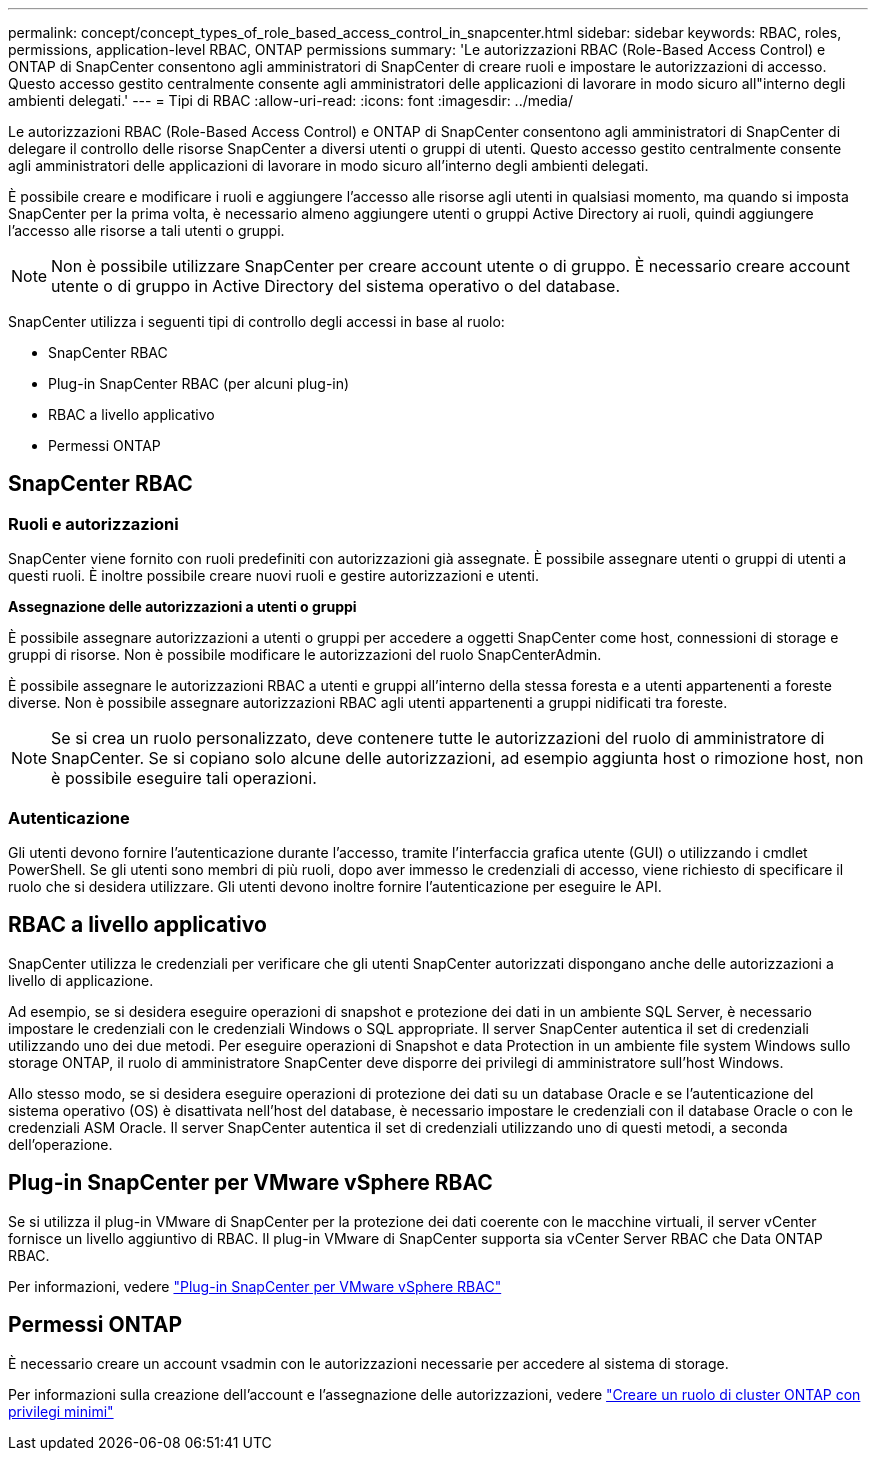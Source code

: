 ---
permalink: concept/concept_types_of_role_based_access_control_in_snapcenter.html 
sidebar: sidebar 
keywords: RBAC, roles, permissions, application-level RBAC, ONTAP permissions 
summary: 'Le autorizzazioni RBAC (Role-Based Access Control) e ONTAP di SnapCenter consentono agli amministratori di SnapCenter di creare ruoli e impostare le autorizzazioni di accesso. Questo accesso gestito centralmente consente agli amministratori delle applicazioni di lavorare in modo sicuro all"interno degli ambienti delegati.' 
---
= Tipi di RBAC
:allow-uri-read: 
:icons: font
:imagesdir: ../media/


[role="lead"]
Le autorizzazioni RBAC (Role-Based Access Control) e ONTAP di SnapCenter consentono agli amministratori di SnapCenter di delegare il controllo delle risorse SnapCenter a diversi utenti o gruppi di utenti. Questo accesso gestito centralmente consente agli amministratori delle applicazioni di lavorare in modo sicuro all'interno degli ambienti delegati.

È possibile creare e modificare i ruoli e aggiungere l'accesso alle risorse agli utenti in qualsiasi momento, ma quando si imposta SnapCenter per la prima volta, è necessario almeno aggiungere utenti o gruppi Active Directory ai ruoli, quindi aggiungere l'accesso alle risorse a tali utenti o gruppi.


NOTE: Non è possibile utilizzare SnapCenter per creare account utente o di gruppo. È necessario creare account utente o di gruppo in Active Directory del sistema operativo o del database.

SnapCenter utilizza i seguenti tipi di controllo degli accessi in base al ruolo:

* SnapCenter RBAC
* Plug-in SnapCenter RBAC (per alcuni plug-in)
* RBAC a livello applicativo
* Permessi ONTAP




== SnapCenter RBAC



=== Ruoli e autorizzazioni

SnapCenter viene fornito con ruoli predefiniti con autorizzazioni già assegnate. È possibile assegnare utenti o gruppi di utenti a questi ruoli. È inoltre possibile creare nuovi ruoli e gestire autorizzazioni e utenti.

*Assegnazione delle autorizzazioni a utenti o gruppi*

È possibile assegnare autorizzazioni a utenti o gruppi per accedere a oggetti SnapCenter come host, connessioni di storage e gruppi di risorse. Non è possibile modificare le autorizzazioni del ruolo SnapCenterAdmin.

È possibile assegnare le autorizzazioni RBAC a utenti e gruppi all'interno della stessa foresta e a utenti appartenenti a foreste diverse. Non è possibile assegnare autorizzazioni RBAC agli utenti appartenenti a gruppi nidificati tra foreste.


NOTE: Se si crea un ruolo personalizzato, deve contenere tutte le autorizzazioni del ruolo di amministratore di SnapCenter. Se si copiano solo alcune delle autorizzazioni, ad esempio aggiunta host o rimozione host, non è possibile eseguire tali operazioni.



=== Autenticazione

Gli utenti devono fornire l'autenticazione durante l'accesso, tramite l'interfaccia grafica utente (GUI) o utilizzando i cmdlet PowerShell. Se gli utenti sono membri di più ruoli, dopo aver immesso le credenziali di accesso, viene richiesto di specificare il ruolo che si desidera utilizzare. Gli utenti devono inoltre fornire l'autenticazione per eseguire le API.



== RBAC a livello applicativo

SnapCenter utilizza le credenziali per verificare che gli utenti SnapCenter autorizzati dispongano anche delle autorizzazioni a livello di applicazione.

Ad esempio, se si desidera eseguire operazioni di snapshot e protezione dei dati in un ambiente SQL Server, è necessario impostare le credenziali con le credenziali Windows o SQL appropriate. Il server SnapCenter autentica il set di credenziali utilizzando uno dei due metodi. Per eseguire operazioni di Snapshot e data Protection in un ambiente file system Windows sullo storage ONTAP, il ruolo di amministratore SnapCenter deve disporre dei privilegi di amministratore sull'host Windows.

Allo stesso modo, se si desidera eseguire operazioni di protezione dei dati su un database Oracle e se l'autenticazione del sistema operativo (OS) è disattivata nell'host del database, è necessario impostare le credenziali con il database Oracle o con le credenziali ASM Oracle. Il server SnapCenter autentica il set di credenziali utilizzando uno di questi metodi, a seconda dell'operazione.



== Plug-in SnapCenter per VMware vSphere RBAC

Se si utilizza il plug-in VMware di SnapCenter per la protezione dei dati coerente con le macchine virtuali, il server vCenter fornisce un livello aggiuntivo di RBAC. Il plug-in VMware di SnapCenter supporta sia vCenter Server RBAC che Data ONTAP RBAC.

Per informazioni, vedere https://docs.netapp.com/us-en/sc-plugin-vmware-vsphere/scpivs44_role_based_access_control.html["Plug-in SnapCenter per VMware vSphere RBAC"^]



== Permessi ONTAP

È necessario creare un account vsadmin con le autorizzazioni necessarie per accedere al sistema di storage.

Per informazioni sulla creazione dell'account e l'assegnazione delle autorizzazioni, vedere link:../install/task_create_an_ontap_cluster_role_with_minimum_privileges.html["Creare un ruolo di cluster ONTAP con privilegi minimi"^]
